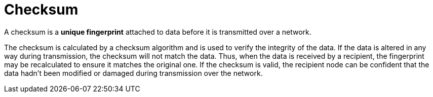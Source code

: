 = Checksum

A checksum is a *unique fingerprint* attached to data before it is transmitted over a network.

The checksum is calculated by a checksum algorithm and is used to verify the integrity of the data.
If the data is altered in any way during transmission, the checksum will not match the data. Thus,
when the data is received by a recipient, the fingerprint may be recalculated to ensure it matches
the original one. If the checksum is valid, the recipient node can be confident that the data
hadn't been modified or damaged during transmission over the network.
